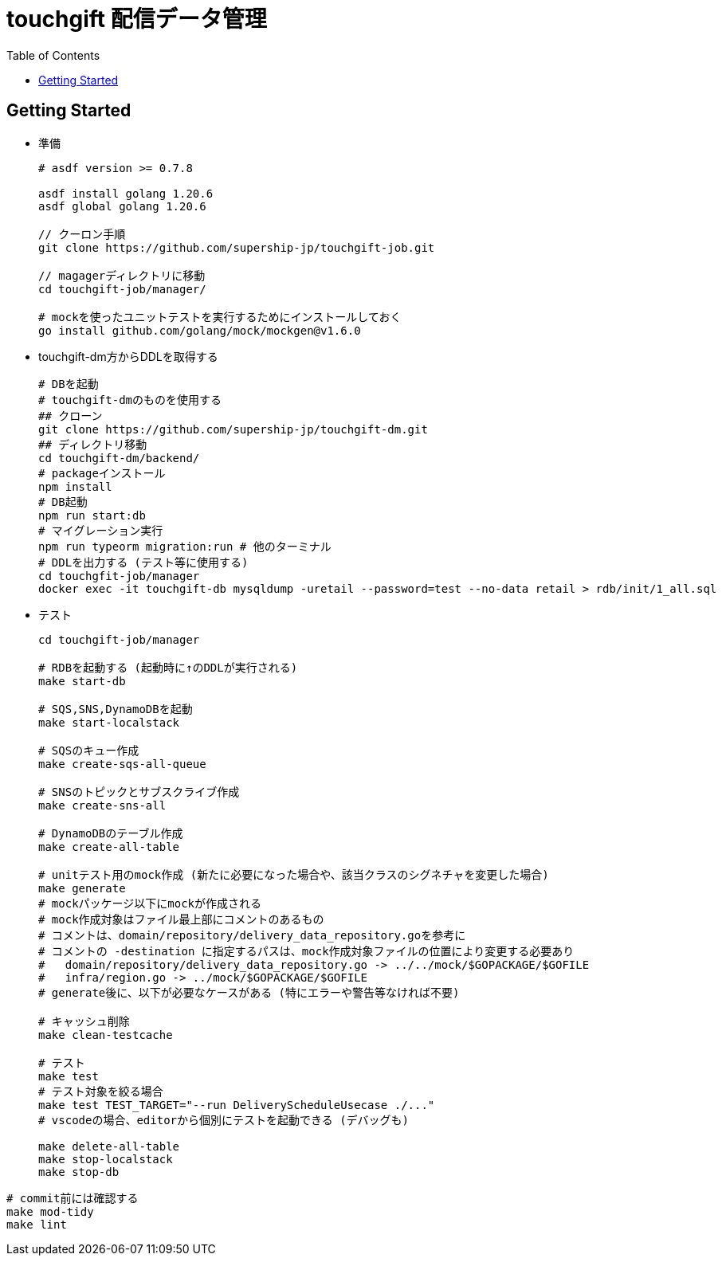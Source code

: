 = touchgift 配信データ管理
:TOC:

== Getting Started

* 準備
+
[source,bash]
----
# asdf version >= 0.7.8

asdf install golang 1.20.6
asdf global golang 1.20.6

// クーロン手順
git clone https://github.com/supership-jp/touchgift-job.git

// magagerディレクトリに移動
cd touchgift-job/manager/

# mockを使ったユニットテストを実行するためにインストールしておく
go install github.com/golang/mock/mockgen@v1.6.0
----

* touchgift-dm方からDDLを取得する
+
[source,bash]
----
# DBを起動
# touchgift-dmのものを使用する
## クローン
git clone https://github.com/supership-jp/touchgift-dm.git
## ディレクトリ移動
cd touchgift-dm/backend/
# packageインストール
npm install
# DB起動
npm run start:db
# マイグレーション実行
npm run typeorm migration:run # 他のターミナル
# DDLを出力する (テスト等に使用する)
cd touchgfit-job/manager
docker exec -it touchgift-db mysqldump -uretail --password=test --no-data retail > rdb/init/1_all.sql
----

* テスト
+
[source,bash]
----
cd touchgift-job/manager

# RDBを起動する (起動時に↑のDDLが実行される)
make start-db

# SQS,SNS,DynamoDBを起動
make start-localstack

# SQSのキュー作成
make create-sqs-all-queue

# SNSのトピックとサブスクライブ作成
make create-sns-all

# DynamoDBのテーブル作成
make create-all-table

# unitテスト用のmock作成 (新たに必要になった場合や、該当クラスのシグネチャを変更した場合)
make generate
# mockパッケージ以下にmockが作成される
# mock作成対象はファイル最上部にコメントのあるもの
# コメントは、domain/repository/delivery_data_repository.goを参考に
# コメントの -destination に指定するパスは、mock作成対象ファイルの位置により変更する必要あり
#   domain/repository/delivery_data_repository.go -> ../../mock/$GOPACKAGE/$GOFILE
#   infra/region.go -> ../mock/$GOPACKAGE/$GOFILE
# generate後に、以下が必要なケースがある (特にエラーや警告等なければ不要)

# キャッシュ削除
make clean-testcache

# テスト
make test
# テスト対象を絞る場合
make test TEST_TARGET="--run DeliveryScheduleUsecase ./..."
# vscodeの場合、editorから個別にテストを起動できる (デバッグも)

make delete-all-table
make stop-localstack
make stop-db
----

[source,bash]
----
# commit前には確認する
make mod-tidy
make lint
----


